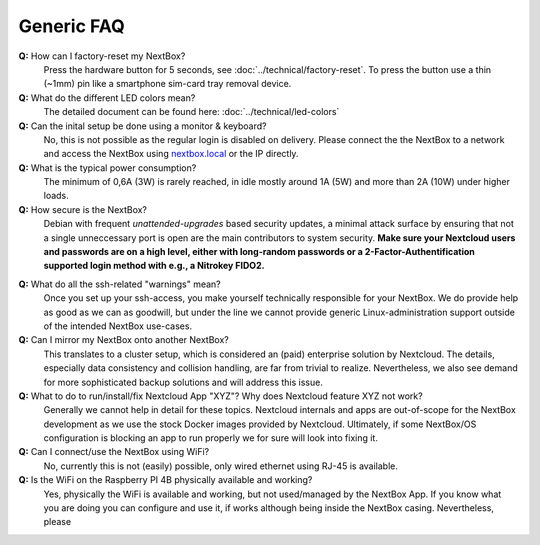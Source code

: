 Generic FAQ
===========

**Q:** How can I factory-reset my NextBox?
  Press the hardware button for 5 seconds, see
  :doc:`../technical/factory-reset`. To press the button use a thin (~1mm) pin
  like a smartphone sim-card tray removal device.

**Q:** What do the different LED colors mean?
  The detailed document can be found here: :doc:`../technical/led-colors`

**Q:** Can the inital setup be done using a monitor & keyboard?
  No, this is not possible as the regular login is disabled on delivery. Please
  connect the the NextBox to a network and access the NextBox using
  `nextbox.local`_ or the IP directly.

**Q:** What is the typical power consumption?
  The minimum of 0,6A (3W) is rarely reached, in idle mostly around 1A (5W) and
  more than 2A (10W) under higher loads. 

**Q:** How secure is the NextBox?
  Debian with frequent `unattended-upgrades` based security updates, a minimal
  attack surface by ensuring that not a single unneccessary port is open 
  are the main contributors to system security. **Make sure your Nextcloud users 
  and passwords are on a high level, either with long-random passwords or a 
  2-Factor-Authentification supported login method with e.g., a Nitrokey FIDO2.**

.. _faq-nextbox-generic-ssh:

**Q:** What do all the ssh-related "warnings" mean?
  Once you set up your ssh-access, you make yourself technically responsible for
  your NextBox. We do provide help as good as we can as goodwill, but under the
  line we cannot provide generic Linux-administration support outside of the
  intended NextBox use-cases.

**Q:** Can I mirror my NextBox onto another NextBox?
  This translates to a cluster setup, which is considered an (paid) enterprise
  solution by Nextcloud. The details, especially data consistency and collision
  handling, are far from trivial to realize. Nevertheless, we also see demand
  for more sophisticated backup solutions and will address this issue.

**Q:** What to do to run/install/fix Nextcloud App "XYZ"? Why does Nextcloud feature XYZ not work?
  Generally we cannot help in detail for these topics. Nextcloud internals and
  apps are out-of-scope for the NextBox development as we use the stock Docker
  images provided by Nextcloud. Ultimately, if some NextBox/OS configuration is
  blocking an app to run properly we for sure will look into fixing it.

**Q:** Can I connect/use the NextBox using WiFi? 
  No, currently this is not (easily) possible, only wired ethernet using RJ-45
  is available.

**Q:** Is the WiFi on the Raspberry PI 4B physically available and working?
  Yes, physically the WiFi is available and working, but not used/managed by the
  NextBox App. If you know what you are doing you can configure and use it, if
  works although being inside the NextBox casing. Nevertheless, please 



.. _nextbox.local: http://nextbox.local

